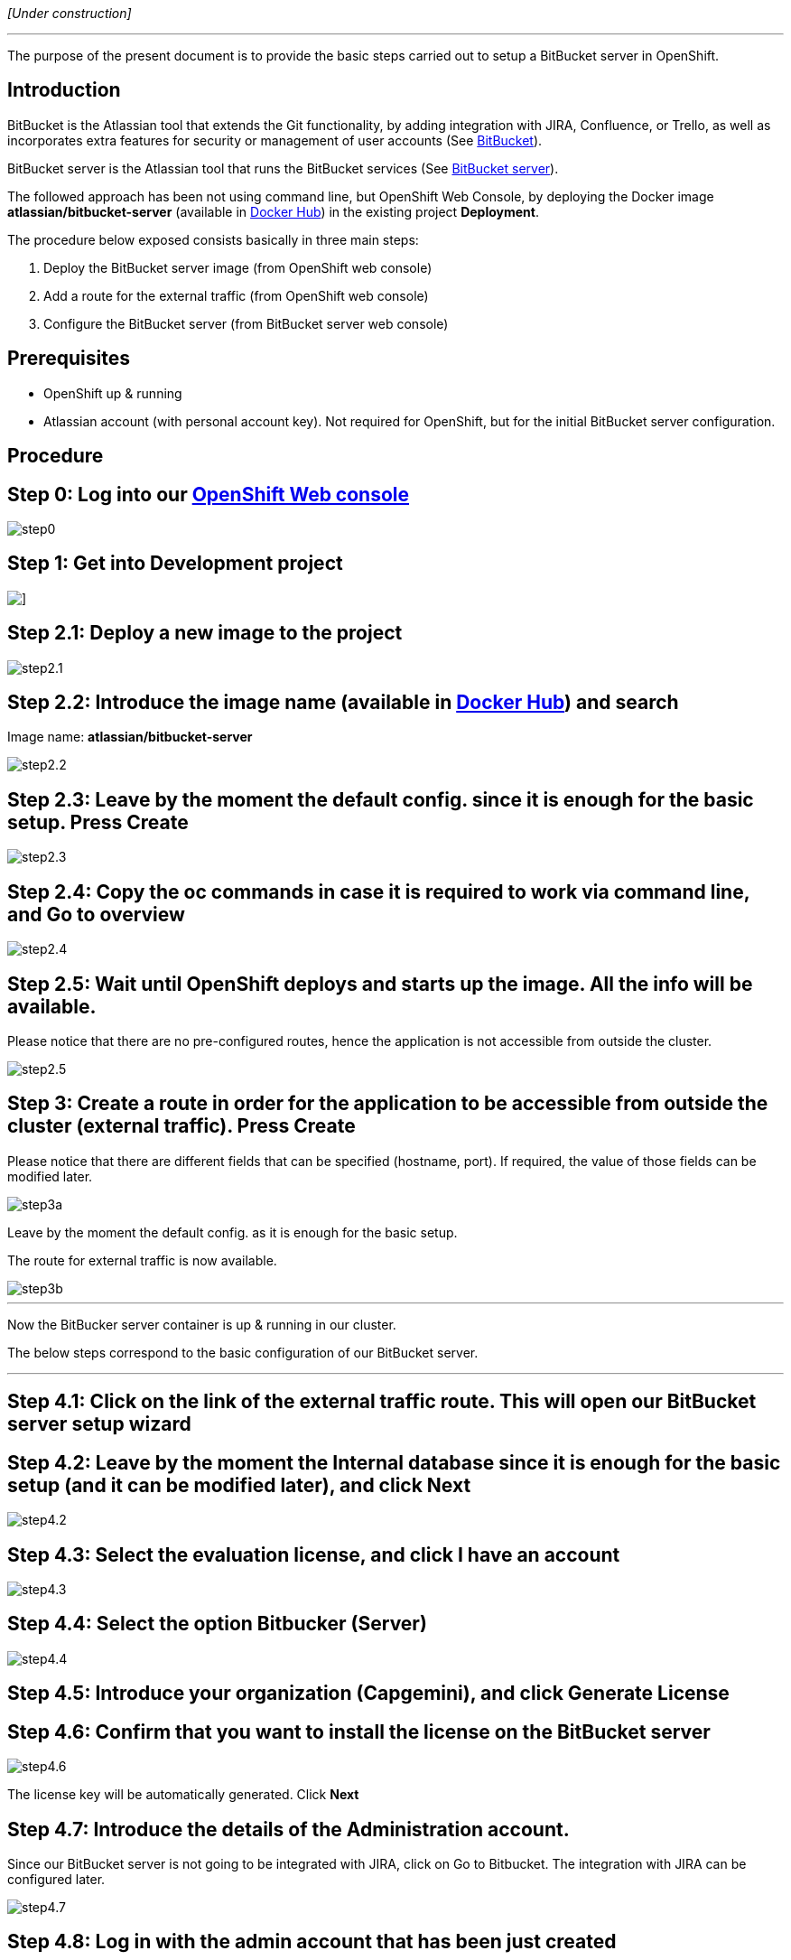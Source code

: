 _[Under construction]_

'''

The purpose of the present document is to provide the basic steps carried out to setup a BitBucket server in OpenShift.

==  Introduction

BitBucket is the Atlassian tool that extends the Git functionality, by adding integration with JIRA, Confluence, or Trello, as well as incorporates extra features for security or management of user accounts (See link:https://www.atlassian.com/software/bitbucket/features[BitBucket]).

BitBucket server is the Atlassian tool that runs the BitBucket services (See link:https://www.atlassian.com/software/bitbucket/server[BitBucket server]).

The followed approach has been not using command line, but OpenShift Web Console, by deploying the Docker image *atlassian/bitbucket-server* (available in link:https://hub.docker.com/r/atlassian/bitbucket-server/[Docker Hub]) in the existing project *Deployment*.

The procedure below exposed consists basically in three main steps:

. Deploy the BitBucket server image (from OpenShift web console)
. Add a route for the external traffic (from OpenShift web console)
. Configure the BitBucket server (from BitBucket server web console)

==  Prerequisites

* OpenShift up & running
* Atlassian account (with personal account key). Not required for OpenShift, but for the initial BitBucket server configuration.

==  Procedure

== Step 0: Log into our link:https://10.68.26.163:8443/console/logout[OpenShift Web console]

image::./images/others/bitbucket/step0.png[]

== Step 1: Get into Development project

image::./images/others/bitbucket/step1.png[]]

== Step 2.1: Deploy a new image to the project

image::./images/others/bitbucket/step2.1.png[]

== Step 2.2: Introduce the image name (available in link:https://hub.docker.com/r/atlassian/bitbucket-server/[Docker Hub]) and search

Image name: *atlassian/bitbucket-server*

image::./images/others/bitbucket/step2.2.png[]

== Step 2.3: Leave by the moment the default config. since it is enough for the basic setup. Press Create

image::./images/others/bitbucket/step2.3.png[]

== Step 2.4: Copy the oc commands in case it is required to work via command line, and Go to overview

image::./images/others/bitbucket/step2.4.png[]

== Step 2.5: Wait until OpenShift deploys and starts up the image. All the info will be available.

Please notice that there are no pre-configured routes, hence the application is not accessible from outside the cluster.

image::./images/others/bitbucket/step2.5.png[]

== Step 3: Create a route in order for the application to be accessible from outside the cluster (external traffic). Press Create

Please notice that there are different fields that can be specified (hostname, port). If required, the value of those fields can be modified later.

image::./images/others/bitbucket/step3a.png[]

Leave by the moment the default config. as it is enough for the basic setup.

The route for external traffic is now available.

image::./images/others/bitbucket/step3b.png[]

'''
Now the BitBucker server container is up & running in our cluster.

The below steps correspond to the basic configuration of our BitBucket server.

'''

== Step 4.1: Click on the link of the external traffic route. This will open our BitBucket server setup wizard

== Step 4.2: Leave by the moment the Internal database since it is enough for the basic setup (and it can be modified later), and click Next

image::./images/others/bitbucket/step4.2.png[]

== Step 4.3: Select the evaluation license, and click I have an account

image::./images/others/bitbucket/step4.3.png[]

== Step 4.4: Select the option Bitbucker (Server)

image::./images/others/bitbucket/step4.4.png[]

== Step 4.5: Introduce your organization (Capgemini), and click Generate License

== Step 4.6: Confirm that you want to install the license on the BitBucket server

image::./images/others/bitbucket/step4.6.png[]

The license key will be automatically generated. Click *Next*

== Step 4.7: Introduce the details of the Administration account.

Since our BitBucket server is not going to be integrated with JIRA, click on Go to Bitbucket. The integration with JIRA can be configured later.

image::./images/others/bitbucket/step4.7.png[]

== Step 4.8: Log in with the admin account that has been just created

== DONE !!

image::./images/others/bitbucket/done.png[]
